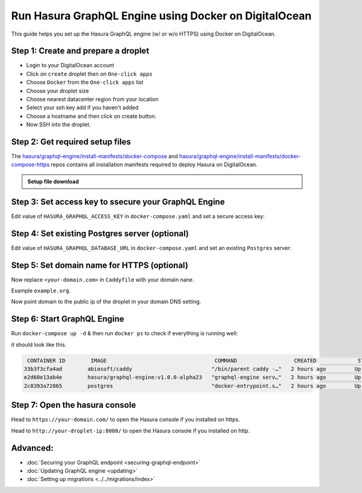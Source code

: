 Run Hasura GraphQL Engine using Docker on DigitalOcean
======================================================

This guide helps you set up the Hasura GraphQL engine (w/ or w/o HTTPS) using Docker on DigitalOcean.

Step 1: Create and prepare a droplet
------------------------------------

- Login to your DigitalOcean account
- Click on ``create`` droplet then on ``One-click apps``
- Choose ``Docker`` from the ``One-click apps`` list
- Choose your droplet size
- Choose nearest datacenter region from your location
- Select your ssh key add if you haven't added
- Choose a hostname and then click on create button.
- Now SSH into the droplet.

Step 2: Get required setup files
--------------------------------

The `hasura/graphql-engine/install-manifests/docker-compose <https://github.com/hasura/graphql-engine/tree/master/install-manifests/docker-compose>`_ and `hasura/graphql-engine/install-manifests/docker-compose-https <https://github.com/hasura/graphql-engine/tree/master/install-manifests/docker-compose-https>`_ repos
contains all installation manifests required to deploy Hasura on DigitalOcean.

.. admonition:: Setup file download

  .. rst-class:: api_tabs
  .. tabs::

    .. tab:: HTTP

        Get the docker deployment file for HTTP installation from there:

        .. code-block:: bash

              $ wget https://raw.githubusercontent.com/hasura/graphql-engine/master/install-manifests/docker-compose/docker-compose.yaml

    .. tab:: HTTPS

        Get the docker deployment and Caddy file from there for https installation:

        .. code-block:: bash

              $ wget https://raw.githubusercontent.com/hasura/graphql-engine/master/install-manifests/docker-compose-https/docker-compose.yaml
              $ wget https://raw.githubusercontent.com/hasura/graphql-engine/master/install-manifests/docker-compose-https/Caddyfile


Step 3: Set access key to ssecure your GraphQL Engine
-----------------------------------------------------

Edit value of ``HASURA_GRAPHQL_ACCESS_KEY`` in ``docker-compose.yaml`` and set a secure access key:

.. code-block:: bash
   :emphasize-lines: 3

   ...
    environment:
      HASURA_GRAPHQL_ACCESS_KEY: mysecretaccesskey
      HASURA_GRAPHQL_DATABASE_URL: postgres://postgres:@postgres:5432/postgres
    command:
   ...


Step 4: Set existing Postgres server (optional)
-----------------------------------------------

Edit value of ``HASURA_GRAPHQL_DATABASE_URL`` in ``docker-compose.yaml`` and set an existing ``Postgres`` server:

.. code-block:: bash
   :emphasize-lines: 4

   ...
    environment:
      HASURA_GRAPHQL_ACCESS_KEY: mysecretaccesskey
      HASURA_GRAPHQL_DATABASE_URL: postgres://user:password@hostname:port/dbname
    command:
   ...


Step 5: Set domain name for HTTPS (optional)
----------------------------------------------------------------

Now replace ``<your-domain.com>`` in ``Caddyfile`` with your domain nane.

Example ``example.org``.

Now point domain to the public ip of the droplet in your domain DNS setting.

Step 6: Start GraphQL Engine
----------------------------

Run ``docker-compose up -d`` & then run ``docker ps`` to check if everything is running well:

it should look like this.

.. code-block:: bash

   CONTAINER ID        IMAGE                                  COMMAND                  CREATED             STATUS              PORTS                                                NAMES
  33b3f3cfa4ad        abiosoft/caddy                         "/bin/parent caddy -…"   2 hours ago         Up 2 hours          0.0.0.0:80->80/tcp, 0.0.0.0:443->443/tcp, 2015/tcp   root_caddy_1
  e2d60e13ab4e        hasura/graphql-engine:v1.0.0-alpha23   "graphql-engine serv…"   2 hours ago         Up 2 hours                                                               root_graphql-engine_1
  2c8393a72865        postgres                               "docker-entrypoint.s…"   2 hours ago         Up 2 hours          5432/tcp                                             root_postgres_1

Step 7: Open the hasura console
-------------------------------

Head to ``https://your-domain.com/`` to open the Hasura console if you installed on https.

Head to ``http://your-droplet-ip:8080/`` to open the Hasura console if you installed on http.

Advanced:
---------

- :doc:`Securing your GraphQL endpoint <securing-graphql-endpoint>`
- :doc:`Updating GraphQL engine <updating>`
- :doc:`Setting up migrations <../../migrations/index>`
